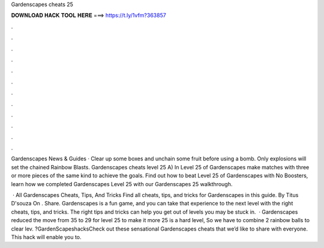 Gardenscapes cheats 25



𝐃𝐎𝐖𝐍𝐋𝐎𝐀𝐃 𝐇𝐀𝐂𝐊 𝐓𝐎𝐎𝐋 𝐇𝐄𝐑𝐄 ===> https://t.ly/1vfm?363857



.



.



.



.



.



.



.



.



.



.



.



.

Gardenscapes News & Guides · Clear up some boxes and unchain some fruit before using a bomb. Only explosions will set the chained Rainbow Blasts. Gardenscapes cheats level 25 A) In Level 25 of Gardenscapes make matches with three or more pieces of the same kind to achieve the goals. Find out how to beat Level 25 of Gardenscapes with No Boosters, learn how we completed Gardenscapes Level 25 with our Gardenscapes 25 walkthrough.

 · All Gardenscapes Cheats, Tips, And Tricks Find all cheats, tips, and tricks for Gardenscapes in this guide. By Titus D'souza On . Share. Gardenscapes is a fun game, and you can take that experience to the next level with the right cheats, tips, and tricks. The right tips and tricks can help you get out of levels you may be stuck in.  · Gardenscapes reduced the move from 35 to 29 for level 25 to make it more  25 is a hard level, So we have to combine 2 rainbow balls to clear lev. ?GardenScapeshacksCheck out these sensational Gardenscapes cheats that we’d like to share with everyone. This hack will enable you to.
